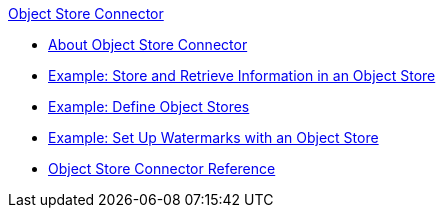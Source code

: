 .xref:index.adoc[Object Store Connector]
* xref:index.adoc[About Object Store Connector]
* xref:object-store-to-store-and-retrieve.adoc[Example: Store and Retrieve Information in an Object Store]
* xref:object-store-to-define-a-new-os.adoc[Example: Define Object Stores]
* xref:object-store-to-watermark.adoc[Example: Set Up Watermarks with an Object Store]
* xref:object-store-connector-reference.adoc[Object Store Connector Reference]
